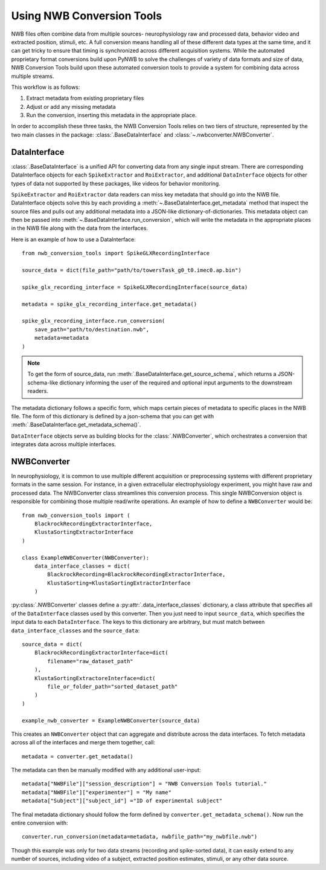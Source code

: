 Using NWB Conversion Tools
==========================

NWB files often combine data from multiple sources- neurophysiology raw and processed data,
behavior video and extracted position, stimuli, etc.
A full conversion means handling all of these different data types at the same time,
and it can get tricky to ensure that timing is synchronized across different
acquisition systems. While the automated proprietary format conversions build upon
PyNWB to solve the challenges of variety of data formats and size of data,
NWB Conversion Tools build upon these automated conversion tools to provide a
system for combining data across multiple streams.

This workflow is as follows:

#. Extract metadata from existing proprietary files
#. Adjust or add any missing metadata
#. Run the conversion, inserting this metadata in the appropriate place.

In order to accomplish these three tasks, the NWB Conversion Tools relies on two tiers
of structure, represented by the two main classes in the package: :class:`.BaseDataInterface`
and :class:`~.nwbconverter.NWBConverter`.

DataInterface
--------------

:class:`.BaseDataInterface` is a unified API for converting data from
any single input stream. There are corresponding DataInterface objects for
each ``SpikeExtractor`` and ``RoiExtractor``, and additional ``DataInterface`` objects
for other types of data not supported by these packages, like videos for behavior monitoring.

``SpikeExtractor`` and ``RoiExtractor`` data readers can miss key metadata that should
go into the NWB file. DataInterface objects solve this by each providing a
:meth:`~.BaseDataInterface.get_metadata` method that inspect the source files
and pulls out any additional metadata into a JSON-like dictionary-of-dictionaries.
This metadata object can then be passed into :meth:`~.BaseDataInterface.run_conversion`,
which will write the metadata in the appropriate places in the NWB file along with
the data from the interfaces.

Here is an example of how to use a DataInterface::

    from nwb_conversion_tools import SpikeGLXRecordingInterface

    source_data = dict(file_path="path/to/towersTask_g0_t0.imec0.ap.bin")

    spike_glx_recording_interface = SpikeGLXRecordingInterface(source_data)

    metadata = spike_glx_recording_interface.get_metadata()

    spike_glx_recording_interface.run_conversion(
        save_path="path/to/destination.nwb",
        metadata=metadata
    )

.. note::

    To get the form of source_data, run :meth:`.BaseDataInterface.get_source_schema`,
    which returns a JSON-schema-like dictionary informing the user of the required and
    optional input arguments to the downstream readers.

The metadata dictionary follows a specific form, which maps certain pieces of
metadata to specific places in the NWB file. The form of this dictionary is defined
by a json-schema that you can get with :meth:`.BaseDataInterface.get_metadata_schema()`.

``DataInterface`` objects serve as building blocks for the :class:`.NWBConverter`,
which orchestrates a conversion that integrates data across multiple interfaces.

NWBConverter
-------------

In neurophysiology, it is common to use multiple different acquisition or
preprocessing systems with different proprietary formats in the same session.
For instance, in a given extracellular electrophysiology experiment, you might
have raw and processed data. The NWBConverter class streamlines this
conversion process. This single NWBConversion object is responsible for
combining those multiple read/write operations. An example of how to define
a ``NWBConverter`` would be::

    from nwb_conversion_tools import (
        BlackrockRecordingExtractorInterface,
        KlustaSortingExtractorInterface
    )

    class ExampleNWBConverter(NWBConverter):
        data_interface_classes = dict(
            BlackrockRecording=BlackrockRecordingExtractorInterface,
            KlustaSorting=KlustaSortingExtractorInterface
        )

:py:class:`.NWBConverter` classes define a :py:attr:`.data_interface_classes` dictionary, a class
attribute that specifies all of the ``DataInterface`` classes used by this
converter. Then you just need to input ``source_data``, which specifies the
input data to each ``DataInterface``. The keys to this dictionary are arbitrary,
but must match between ``data_interface_classes`` and the ``source_data``::

    source_data = dict(
        BlackrockRecordingExtractorInterface=dict(
            filename="raw_dataset_path"
        ),
        KlustaSortingExtractoreInterface=dict(
            file_or_folder_path="sorted_dataset_path"
        )
    )

    example_nwb_converter = ExampleNWBConverter(source_data)

This creates an ``NWBConverter`` object that can aggregate and distribute across
the data interfaces. To fetch metadata across all of the interfaces and merge
them together, call::

    metadata = converter.get_metadata()

The metadata can then be manually modified with any additional user-input::

    metadata["NWBFile"]["session_description"] = "NWB Conversion Tools tutorial."
    metadata["NWBFile"]["experimenter"] = "My name"
    metadata["Subject"]["subject_id"] ="ID of experimental subject"

The final metadata dictionary should follow the form defined by
``converter.get_metadata_schema()``. Now run the entire conversion with::

    converter.run_conversion(metadata=metadata, nwbfile_path="my_nwbfile.nwb")

Though this example was only for two data streams (recording and spike-sorted
data), it can easily extend to any number of sources, including video of a
subject, extracted position estimates, stimuli, or any other data source.




